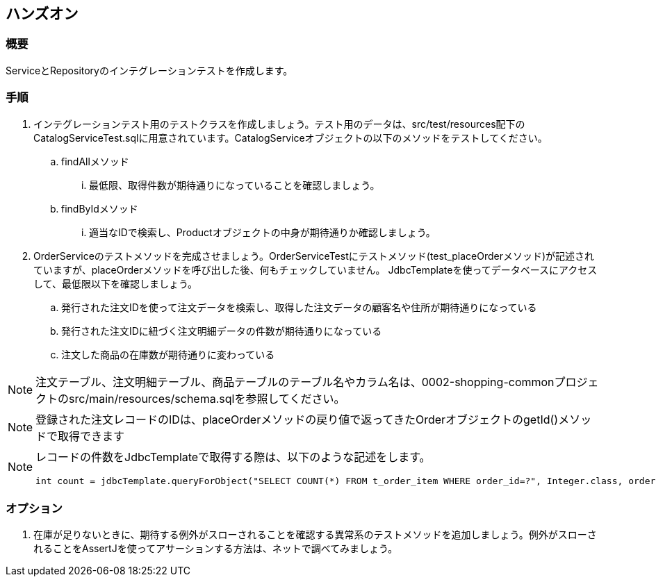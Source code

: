 == ハンズオン

=== 概要

ServiceとRepositoryのインテグレーションテストを作成します。

=== 手順

. インテグレーションテスト用のテストクラスを作成しましょう。テスト用のデータは、src/test/resources配下のCatalogServiceTest.sqlに用意されています。CatalogServiceオブジェクトの以下のメソッドをテストしてください。
.. findAllメソッド
... 最低限、取得件数が期待通りになっていることを確認しましょう。
.. findByIdメソッド
... 適当なIDで検索し、Productオブジェクトの中身が期待通りか確認しましょう。

. OrderServiceのテストメソッドを完成させましょう。OrderServiceTestにテストメソッド(test_placeOrderメソッド)が記述されていますが、placeOrderメソッドを呼び出した後、何もチェックしていません。 JdbcTemplateを使ってデータベースにアクセスして、最低限以下を確認しましょう。
.. 発行された注文IDを使って注文データを検索し、取得した注文データの顧客名や住所が期待通りになっている
.. 発行された注文IDに紐づく注文明細データの件数が期待通りになっている
.. 注文した商品の在庫数が期待通りに変わっている

NOTE: 注文テーブル、注文明細テーブル、商品テーブルのテーブル名やカラム名は、0002-shopping-commonプロジェクトのsrc/main/resources/schema.sqlを参照してください。

NOTE: 登録された注文レコードのIDは、placeOrderメソッドの戻り値で返ってきたOrderオブジェクトのgetId()メソッドで取得できます

[NOTE]
--
レコードの件数をJdbcTemplateで取得する際は、以下のような記述をします。
----
int count = jdbcTemplate.queryForObject("SELECT COUNT(*) FROM t_order_item WHERE order_id=?", Integer.class, order.getId());
----
--


=== オプション

. 在庫が足りないときに、期待する例外がスローされることを確認する異常系のテストメソッドを追加しましょう。例外がスローされることをAssertJを使ってアサーションする方法は、ネットで調べてみましょう。

